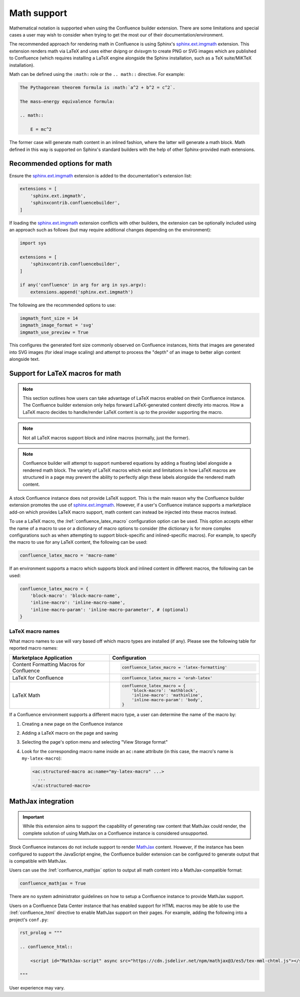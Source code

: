 .. index:: Math; Math support

Math support
============

.. versionchanged:: 2.10 Limited support for generating MathJax-raw content.
.. versionchanged:: 1.8 Support for using Confluence-supported LaTeX macros.
.. versionchanged:: 1.7 SVG-generated math images requires the
                         ``sphinx.ext.imgmath`` extension to be explicitly
                         registered to work.
.. versionchanged:: 1.4 Support both block and inlined math elements.
.. versionadded:: 1.2 Initial support for math.

Mathematical notation is supported when using the Confluence builder extension.
There are some limitations and special cases a user may wish to consider when
trying to get the most our of their documentation/environment.

The recommended approach for rendering math in Confluence is using Sphinx's
`sphinx.ext.imgmath`_ extension. This extension renders math via LaTeX and uses
either dvipng or dvisvgm to create PNG or SVG images which are published to
Confluence (which requires installing a LaTeX engine alongside the Sphinx
installation, such as a TeX suite/MiKTeX installation).

Math can be defined using the ``:math:`` role or the ``.. math::`` directive.
For example:

.. code-block:: rst

    The Pythagorean theorem formula is :math:`a^2 + b^2 = c^2`.

    The mass–energy equivalence formula:

    .. math::

        E = mc^2

The former case will generate math content in an inlined fashion, where the
latter will generate a math block. Math defined in this way is supported on
Sphinx's standard builders with the help of other Sphinx-provided math
extensions.

.. index:: Math; Recommended options

Recommended options for math
----------------------------

Ensure the `sphinx.ext.imgmath`_ extension is added to the documentation's
extension list:

.. code-block:: python

    extensions = [
        'sphinx.ext.imgmath',
        'sphinxcontrib.confluencebuilder',
    ]

If loading the `sphinx.ext.imgmath`_ extension conflicts with other builders,
the extension can be optionally included using an approach such as follows
(but may require additional changes depending on the environment):

.. code-block:: python

    import sys

    extensions = [
        'sphinxcontrib.confluencebuilder',
    ]

    if any('confluence' in arg for arg in sys.argv):
        extensions.append('sphinx.ext.imgmath')

The following are the recommended options to use:

.. code-block:: python

    imgmath_font_size = 14
    imgmath_image_format = 'svg'
    imgmath_use_preview = True

This configures the generated font size commonly observed on Confluence
instances, hints that images are generated into SVG images (for ideal image
scaling) and attempt to process the "depth" of an image to better align content
alongside text.

.. index:: Math; LaTeX macros

Support for LaTeX macros for math
---------------------------------

.. note::

    This section outlines how users can take advantage of LaTeX macros enabled
    on their Confluence instance. The Confluence builder extension only helps
    forward LaTeX-generated content directly into macros. How a LaTeX macro
    decides to handle/render LaTeX content is up to the provider supporting the
    macro.

.. note::

    Not all LaTeX macros support block and inline macros (normally, just the
    former).

.. note::

    Confluence builder will attempt to support numbered equations by adding
    a floating label alongside a rendered math block. The variety of LaTeX
    macros which exist and limitations in how LaTeX macros are structured in
    a page may prevent the ability to perfectly align these labels alongside
    the rendered math content.

A stock Confluence instance does not provide LaTeX support. This is the main
reason why the Confluence builder extension promotes the use of
`sphinx.ext.imgmath`_. However, if a user's Confluence instance supports a
marketplace add-on which provides LaTeX macro support, math content can instead
be injected into these macros instead.

To use a LaTeX macro, the :lref:`confluence_latex_macro` configuration option
can be used. This option accepts either the name of a macro to use or a
dictionary of macro options to consider (the dictionary is for more complex
configurations such as when attempting to support block-specific and
inlined-specific macros). For example, to specify the macro to use for any
LaTeX content, the following can be used:

.. code-block:: python

    confluence_latex_macro = 'macro-name'

If an environment supports a macro which supports block and inlined content in
different macros, the following can be used:

.. code-block:: python

    confluence_latex_macro = {
        'block-macro': 'block-macro-name',
        'inline-macro': 'inline-macro-name',
        'inline-macro-param': 'inline-macro-parameter', # (optional)
    }

.. raw:: latex

    \newpage

.. _guide_math_macro_names:

LaTeX macro names
~~~~~~~~~~~~~~~~~

What macro names to use will vary based off which macro types are installed
(if any). Please see the following table for reported macro names:

.. list-table::
    :header-rows: 1
    :widths: 40 60

    * - Marketplace Application

      - Configuration

    * - Content Formatting Macros for Confluence

      - .. code-block:: python

            confluence_latex_macro = 'latex-formatting'

    * - LaTeX for Confluence

      - .. code-block:: python

            confluence_latex_macro = 'orah-latex'

    * - LaTeX Math

      - .. code-block:: python

            confluence_latex_macro = {
                'block-macro': 'mathblock',
                'inline-macro': 'mathinline',
                'inline-macro-param': 'body',
            }

If a Confluence environment supports a different macro type, a user can
determine the name of the macro by:

1. Creating a new page on the Confluence instance
2. Adding a LaTeX macro on the page and saving
3. Selecting the page's option menu and selecting "View Storage format"
4. Look for the corresponding macro name inside an ``ac:name`` attribute (in
   this case, the macro's name is ``my-latex-macro``):

   .. code-block:: none

      <ac:structured-macro ac:name="my-latex-macro" ...>
        ...
      </ac:structured-macro>

.. index:: Math; MathJax

MathJax integration
-------------------

.. important::

    While this extension aims to support the capability of generating raw
    content that MathJax could render, the complete solution of using
    MathJax on a Confluence instance is considered unsupported.

Stock Confluence instances do not include support to render `MathJax`_
content. However, if the instance has been configured to support the
JavaScript engine, the Confluence builder extension can be configured to
generate output that is compatible with MathJax.

Users can use the :lref:`confluence_mathjax` option to output all math
content into a MathJax-compatible format:

.. code-block:: python

    confluence_mathjax = True

There are no system administrator guidelines on how to setup a Confluence
instance to provide MathJax support.

Users on a Confluence Data Center instance that has enabled support for
HTML macros may be able to use the :lref:`confluence_html` directive to
enable MathJax support on their pages. For example, adding the following
into a project's ``conf.py``:

.. code-block:: rst

    rst_prolog = """

    .. confluence_html::

        <script id="MathJax-script" async src="https://cdn.jsdelivr.net/npm/mathjax@3/es5/tex-mml-chtml.js"></script>

    """

User experience may vary.

.. references ------------------------------------------------------------------

.. _MathJax: https://www.mathjax.org/
.. _sphinx.ext.imgmath: https://www.sphinx-doc.org/en/master/usage/extensions/math.html#module-sphinx.ext.imgmath
